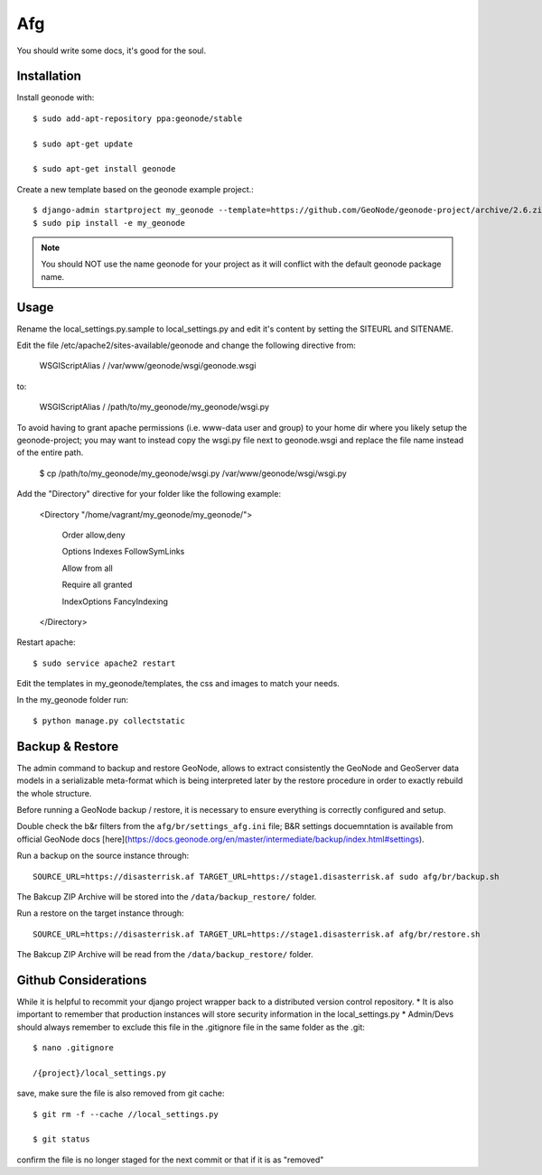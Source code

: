 Afg
===

You should write some docs, it's good for the soul.

Installation
------------

Install geonode with::

    $ sudo add-apt-repository ppa:geonode/stable

    $ sudo apt-get update

    $ sudo apt-get install geonode

Create a new template based on the geonode example project.::
    
    $ django-admin startproject my_geonode --template=https://github.com/GeoNode/geonode-project/archive/2.6.zip -epy,rst 
    $ sudo pip install -e my_geonode

.. note:: You should NOT use the name geonode for your project as it will conflict with the default geonode package name.

Usage
-----

Rename the local_settings.py.sample to local_settings.py and edit it's content by setting the SITEURL and SITENAME.

Edit the file /etc/apache2/sites-available/geonode and change the following directive from:

    WSGIScriptAlias / /var/www/geonode/wsgi/geonode.wsgi

to:

    WSGIScriptAlias / /path/to/my_geonode/my_geonode/wsgi.py
    
To avoid having to grant apache permissions (i.e. www-data user and group) to your home dir where you likely setup the geonode-project; you may want to instead copy the wsgi.py file next to geonode.wsgi and replace the file name instead of the entire path.

    $ cp /path/to/my_geonode/my_geonode/wsgi.py /var/www/geonode/wsgi/wsgi.py

Add the "Directory" directive for your folder like the following example:

    <Directory "/home/vagrant/my_geonode/my_geonode/">

       Order allow,deny

       Options Indexes FollowSymLinks

       Allow from all

       Require all granted

       IndexOptions FancyIndexing
       
    </Directory>

Restart apache::

    $ sudo service apache2 restart

Edit the templates in my_geonode/templates, the css and images to match your needs.

In the my_geonode folder run::

    $ python manage.py collectstatic
 
Backup & Restore
----------------
The admin command to backup and restore GeoNode, allows to extract consistently the GeoNode and GeoServer data models in a serializable meta-format which is being interpreted later by the restore procedure in order to exactly rebuild the whole structure.

Before running a GeoNode backup / restore, it is necessary to ensure everything is correctly configured and setup.

Double check the b&r filters from the ``afg/br/settings_afg.ini`` file; B&R settings docuemntation is available from official GeoNode docs [here](https://docs.geonode.org/en/master/intermediate/backup/index.html#settings).

Run a backup on the source instance through::

    SOURCE_URL=https://disasterrisk.af TARGET_URL=https://stage1.disasterrisk.af sudo afg/br/backup.sh

The Bakcup ZIP Archive will be stored into the ``/data/backup_restore/`` folder.

Run a restore on the target instance through::

    SOURCE_URL=https://disasterrisk.af TARGET_URL=https://stage1.disasterrisk.af afg/br/restore.sh

The Bakcup ZIP Archive will be read from the ``/data/backup_restore/`` folder.

Github Considerations
---------------------

While it is helpful to recommit your django project wrapper back to a distributed version control repository. 
* It is also important to remember that production instances will store security information in the local_settings.py
* Admin/Devs should always remember to exclude this file in the .gitignore file in the same folder as the .git::

    $ nano .gitignore
    
    /{project}/local_settings.py

save, make sure the file is also removed from git cache::
    
    $ git rm -f --cache //local_settings.py
    
    $ git status
    
confirm the file is no longer staged for the next commit or that if it is as "removed"
